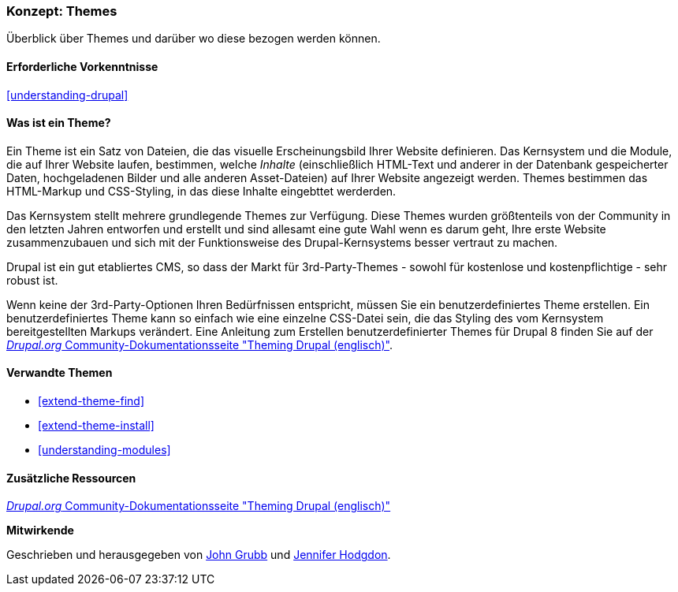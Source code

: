 [[understanding-themes]]

=== Konzept: Themes

[role="summary"]
Überblick über Themes und darüber wo diese bezogen werden können.

(((Theme,overview)))
(((Theme,core)))
(((Core theme,overview)))
(((Theme,third-party)))
(((Third-party theme,overview)))
(((Theme,custom)))
(((Custom theme,overview)))

==== Erforderliche Vorkenntnisse

<<understanding-drupal>>

==== Was ist ein Theme?

Ein Theme ist ein Satz von Dateien, die das visuelle Erscheinungsbild Ihrer Website definieren.
Das Kernsystem und  die Module, die auf Ihrer Website laufen, bestimmen, welche
_Inhalte_ (einschließlich HTML-Text und anderer in der Datenbank gespeicherter Daten, hochgeladenen
Bilder und alle anderen Asset-Dateien) auf Ihrer Website angezeigt werden.
Themes bestimmen das HTML-Markup und CSS-Styling, in das diese Inhalte eingebttet werderden.

Das Kernsystem stellt mehrere grundlegende Themes zur Verfügung.
Diese Themes wurden größtenteils von der Community in den letzten Jahren entworfen und erstellt
und sind allesamt eine gute Wahl wenn es darum geht, Ihre erste Website zusammenzubauen und
sich mit der Funktionsweise des Drupal-Kernsystems besser vertraut zu machen.

Drupal ist ein gut etabliertes CMS, so dass der Markt für 3rd-Party-Themes - sowohl für kostenlose
und kostenpflichtige - sehr robust ist.

Wenn keine der 3rd-Party-Optionen Ihren Bedürfnissen entspricht, müssen Sie ein benutzerdefiniertes
Theme erstellen. Ein benutzerdefiniertes Theme kann so einfach wie eine einzelne CSS-Datei sein, die das Styling des vom Kernsystem bereitgestellten Markups verändert. Eine Anleitung zum Erstellen benutzerdefinierter Themes für Drupal 8 finden Sie auf der
https://www.drupal.org/docs/8/theming[_Drupal.org_ Community-Dokumentationsseite
"Theming Drupal (englisch)"].

==== Verwandte Themen

* <<extend-theme-find>>
* <<extend-theme-install>>
* <<understanding-modules>>

==== Zusätzliche Ressourcen

https://www.drupal.org/docs/8/theming[_Drupal.org_ Community-Dokumentationsseite
"Theming Drupal (englisch)"]


*Mitwirkende*

Geschrieben und herausgegeben von https://www.drupal.org/u/jgrubb[John Grubb] und
https://www.drupal.org/u/jhodgdon[Jennifer Hodgdon].
